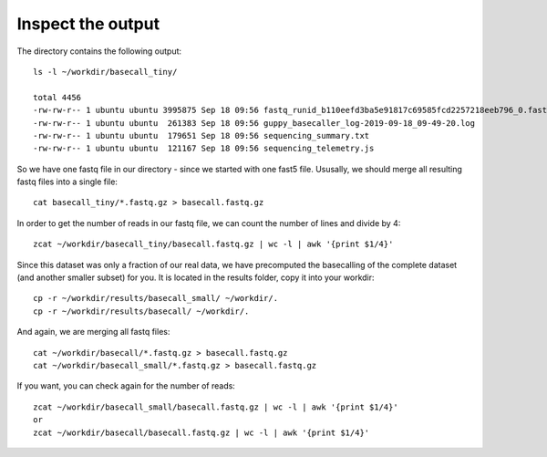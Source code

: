Inspect the output
------------------

The directory contains the following output::

  ls -l ~/workdir/basecall_tiny/
  
  total 4456
  -rw-rw-r-- 1 ubuntu ubuntu 3995875 Sep 18 09:56 fastq_runid_b110eefd3ba5e91817c69585fcd2257218eeb796_0.fastq.gz
  -rw-rw-r-- 1 ubuntu ubuntu  261383 Sep 18 09:56 guppy_basecaller_log-2019-09-18_09-49-20.log
  -rw-rw-r-- 1 ubuntu ubuntu  179651 Sep 18 09:56 sequencing_summary.txt
  -rw-rw-r-- 1 ubuntu ubuntu  121167 Sep 18 09:56 sequencing_telemetry.js

So we have one fastq file in our directory - since we started with one fast5 file. Ususally, we should merge all resulting fastq files into a single file::

  cat basecall_tiny/*.fastq.gz > basecall.fastq.gz

In order to get the number of reads in our fastq file, we can count the number of lines and divide by 4::

  zcat ~/workdir/basecall_tiny/basecall.fastq.gz | wc -l | awk '{print $1/4}'
  
Since this dataset was only a fraction of our real data, we have precomputed the basecalling of the complete dataset (and another smaller subset) for you. It is located in the results folder, copy it into your workdir::

  cp -r ~/workdir/results/basecall_small/ ~/workdir/.
  cp -r ~/workdir/results/basecall/ ~/workdir/.
  
And again, we are merging all fastq files::

  cat ~/workdir/basecall/*.fastq.gz > basecall.fastq.gz
  cat ~/workdir/basecall_small/*.fastq.gz > basecall.fastq.gz
  
If you want, you can check again for the number of reads::

  zcat ~/workdir/basecall_small/basecall.fastq.gz | wc -l | awk '{print $1/4}'
  or 
  zcat ~/workdir/basecall/basecall.fastq.gz | wc -l | awk '{print $1/4}'

